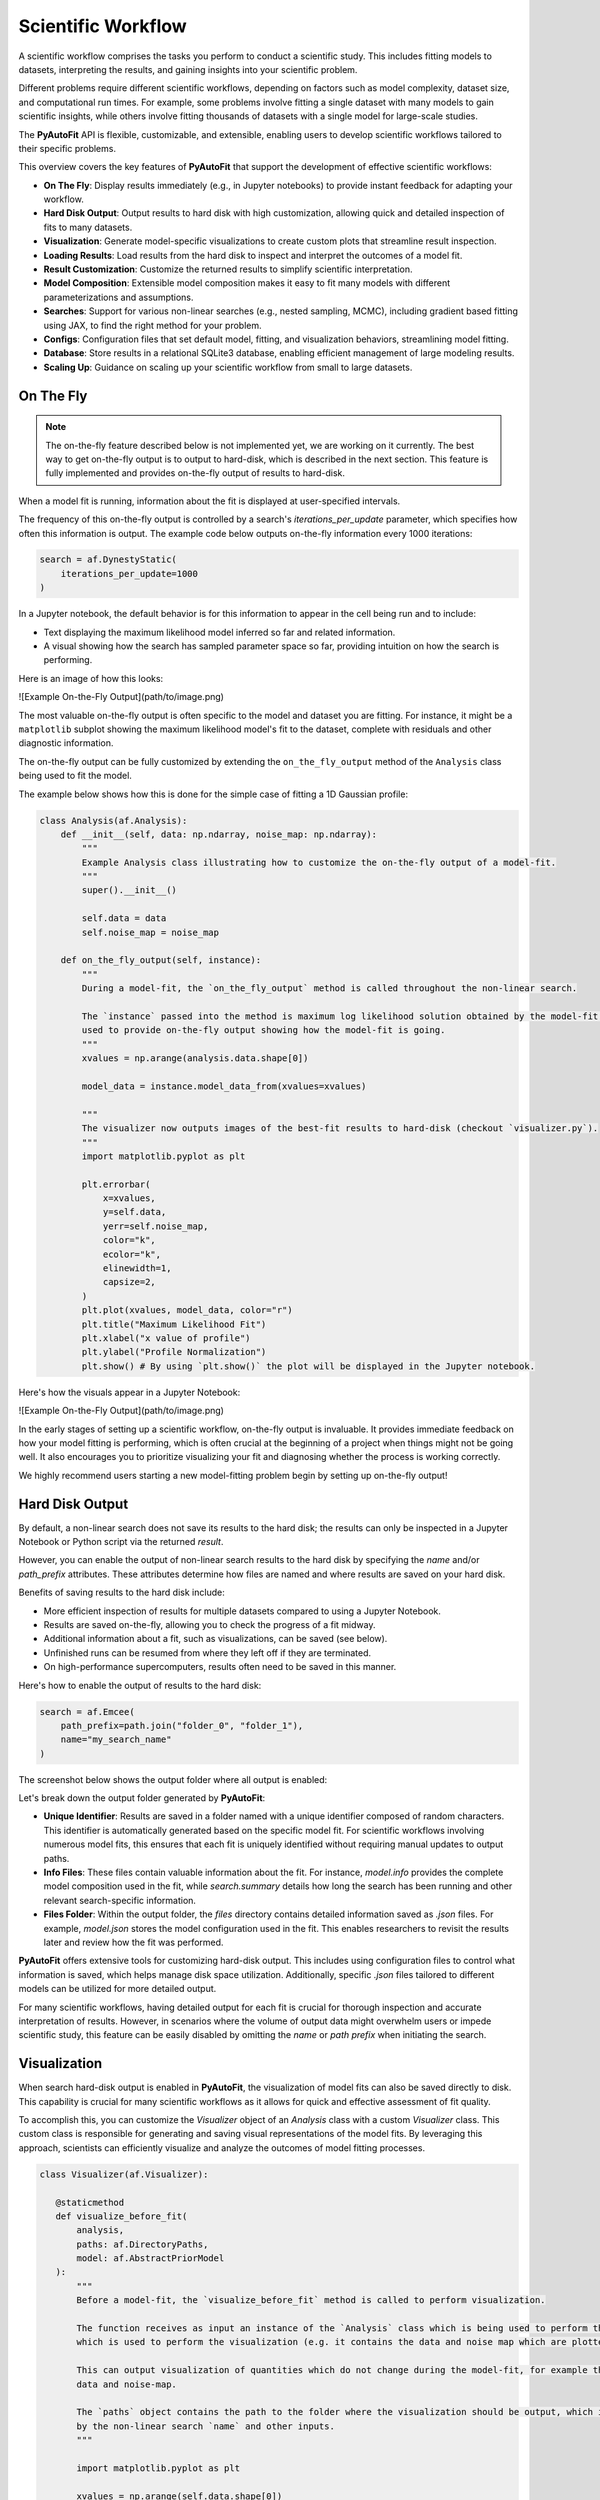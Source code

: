 .. _scientific_workflow:

Scientific Workflow
===================

A scientific workflow comprises the tasks you perform to conduct a scientific study. This includes fitting models to
datasets, interpreting the results, and gaining insights into your scientific problem.

Different problems require different scientific workflows, depending on factors such as model complexity, dataset size,
and computational run times. For example, some problems involve fitting a single dataset with many models to gain
scientific insights, while others involve fitting thousands of datasets with a single model for large-scale studies.

The **PyAutoFit** API is flexible, customizable, and extensible, enabling users to develop scientific workflows
tailored to their specific problems.

This overview covers the key features of **PyAutoFit** that support the development of effective scientific workflows:

- **On The Fly**: Display results immediately (e.g., in Jupyter notebooks) to provide instant feedback for adapting your workflow.
- **Hard Disk Output**: Output results to hard disk with high customization, allowing quick and detailed inspection of fits to many datasets.
- **Visualization**: Generate model-specific visualizations to create custom plots that streamline result inspection.
- **Loading Results**: Load results from the hard disk to inspect and interpret the outcomes of a model fit.
- **Result Customization**: Customize the returned results to simplify scientific interpretation.
- **Model Composition**: Extensible model composition makes it easy to fit many models with different parameterizations and assumptions.
- **Searches**: Support for various non-linear searches (e.g., nested sampling, MCMC), including gradient based fitting using JAX, to find the right method for your problem.
- **Configs**: Configuration files that set default model, fitting, and visualization behaviors, streamlining model fitting.
- **Database**: Store results in a relational SQLite3 database, enabling efficient management of large modeling results.
- **Scaling Up**: Guidance on scaling up your scientific workflow from small to large datasets.

On The Fly
----------

.. note::

    The on-the-fly feature described below is not implemented yet, we are working on it currently.
    The best way to get on-the-fly output is to output to hard-disk, which is described in the next section.
    This feature is fully implemented and provides on-the-fly output of results to hard-disk.

When a model fit is running, information about the fit is displayed at user-specified intervals.

The frequency of this on-the-fly output is controlled by a search's `iterations_per_update` parameter, which
specifies how often this information is output. The example code below outputs on-the-fly information every 1000 iterations:

.. code-block:: python

    search = af.DynestyStatic(
        iterations_per_update=1000
    )

In a Jupyter notebook, the default behavior is for this information to appear in the cell being run and to include:

- Text displaying the maximum likelihood model inferred so far and related information.
- A visual showing how the search has sampled parameter space so far, providing intuition on how the search is performing.

Here is an image of how this looks:

![Example On-the-Fly Output](path/to/image.png)

The most valuable on-the-fly output is often specific to the model and dataset you are fitting. For instance, it
might be a ``matplotlib`` subplot showing the maximum likelihood model's fit to the dataset, complete with residuals
and other diagnostic information.

The on-the-fly output can be fully customized by extending the ``on_the_fly_output`` method of the ``Analysis``
class being used to fit the model.

The example below shows how this is done for the simple case of fitting a 1D Gaussian profile:

.. code-block:: python

    class Analysis(af.Analysis):
        def __init__(self, data: np.ndarray, noise_map: np.ndarray):
            """
            Example Analysis class illustrating how to customize the on-the-fly output of a model-fit.
            """
            super().__init__()

            self.data = data
            self.noise_map = noise_map

        def on_the_fly_output(self, instance):
            """
            During a model-fit, the `on_the_fly_output` method is called throughout the non-linear search.

            The `instance` passed into the method is maximum log likelihood solution obtained by the model-fit so far and it can be
            used to provide on-the-fly output showing how the model-fit is going.
            """
            xvalues = np.arange(analysis.data.shape[0])

            model_data = instance.model_data_from(xvalues=xvalues)

            """
            The visualizer now outputs images of the best-fit results to hard-disk (checkout `visualizer.py`).
            """
            import matplotlib.pyplot as plt

            plt.errorbar(
                x=xvalues,
                y=self.data,
                yerr=self.noise_map,
                color="k",
                ecolor="k",
                elinewidth=1,
                capsize=2,
            )
            plt.plot(xvalues, model_data, color="r")
            plt.title("Maximum Likelihood Fit")
            plt.xlabel("x value of profile")
            plt.ylabel("Profile Normalization")
            plt.show() # By using `plt.show()` the plot will be displayed in the Jupyter notebook.

Here's how the visuals appear in a Jupyter Notebook:

![Example On-the-Fly Output](path/to/image.png)

In the early stages of setting up a scientific workflow, on-the-fly output is invaluable. It provides immediate
feedback on how your model fitting is performing, which is often crucial at the beginning of a project when things
might not be going well. It also encourages you to prioritize visualizing your fit and diagnosing whether the process
is working correctly.

We highly recommend users starting a new model-fitting problem begin by setting up on-the-fly output!

Hard Disk Output
----------------

By default, a non-linear search does not save its results to the hard disk; the results can only be inspected in a Jupyter Notebook or Python script via the returned `result`.

However, you can enable the output of non-linear search results to the hard disk by specifying the `name` and/or `path_prefix` attributes. These attributes determine how files are named and where results are saved on your hard disk.

Benefits of saving results to the hard disk include:

- More efficient inspection of results for multiple datasets compared to using a Jupyter Notebook.
- Results are saved on-the-fly, allowing you to check the progress of a fit midway.
- Additional information about a fit, such as visualizations, can be saved (see below).
- Unfinished runs can be resumed from where they left off if they are terminated.
- On high-performance supercomputers, results often need to be saved in this manner.

Here's how to enable the output of results to the hard disk:

.. code-block:: python

    search = af.Emcee(
        path_prefix=path.join("folder_0", "folder_1"),
        name="my_search_name"
    )

The screenshot below shows the output folder where all output is enabled:

.. image:: https://raw.githubusercontent.com/Jammy2211/PyAutoFit/main/docs/overview/image/output_example.png
  :width: 400
  :alt: Alternative text

Let's break down the output folder generated by **PyAutoFit**:

- **Unique Identifier**: Results are saved in a folder named with a unique identifier composed of random characters. This identifier is automatically generated based on the specific model fit. For scientific workflows involving numerous model fits, this ensures that each fit is uniquely identified without requiring manual updates to output paths.

- **Info Files**: These files contain valuable information about the fit. For instance, `model.info` provides the complete model composition used in the fit, while `search.summary` details how long the search has been running and other relevant search-specific information.

- **Files Folder**: Within the output folder, the `files` directory contains detailed information saved as `.json` files. For example, `model.json` stores the model configuration used in the fit. This enables researchers to revisit the results later and review how the fit was performed.

**PyAutoFit** offers extensive tools for customizing hard-disk output. This includes using configuration files to control what information is saved, which helps manage disk space utilization. Additionally, specific `.json` files tailored to different models can be utilized for more detailed output.

For many scientific workflows, having detailed output for each fit is crucial for thorough inspection and accurate
interpretation of results. However, in scenarios where the volume of output data might overwhelm users or impede
scientific study, this feature can be easily disabled by omitting the `name` or `path prefix` when initiating the search.

Visualization
-------------

When search hard-disk output is enabled in **PyAutoFit**, the visualization of model fits can also be saved directly
to disk. This capability is crucial for many scientific workflows as it allows for quick and effective assessment of
fit quality.

To accomplish this, you can customize the `Visualizer` object of an `Analysis` class with a custom `Visualizer` class.
This custom class is responsible for generating and saving visual representations of the model fits. By leveraging
this approach, scientists can efficiently visualize and analyze the outcomes of model fitting processes.

.. code-block:: python

     class Visualizer(af.Visualizer):

        @staticmethod
        def visualize_before_fit(
            analysis,
            paths: af.DirectoryPaths,
            model: af.AbstractPriorModel
        ):
            """
            Before a model-fit, the `visualize_before_fit` method is called to perform visualization.

            The function receives as input an instance of the `Analysis` class which is being used to perform the fit,
            which is used to perform the visualization (e.g. it contains the data and noise map which are plotted).

            This can output visualization of quantities which do not change during the model-fit, for example the
            data and noise-map.

            The `paths` object contains the path to the folder where the visualization should be output, which is determined
            by the non-linear search `name` and other inputs.
            """

            import matplotlib.pyplot as plt

            xvalues = np.arange(self.data.shape[0])

            plt.errorbar(
                x=xvalues,
                y=analysis.data,
                yerr=analysis.noise_map,
                color="k",
                ecolor="k",
                elinewidth=1,
                capsize=2,
            )
            plt.title("Maximum Likelihood Fit")
            plt.xlabel("x value of profile")
            plt.ylabel("Profile Normalization")
            plt.savefig(path.join(paths.image_path, f"data.png"))
            plt.clf()

        @staticmethod
        def visualize(
            analysis,
            paths: af.DirectoryPaths,
            instance,
            during_analysis
        ):
            """
            During a model-fit, the `visualize` method is called throughout the non-linear search.

            The function receives as input an instance of the `Analysis` class which is being used to perform the fit,
            which is used to perform the visualization (e.g. it generates the model data which is plotted).

            The `instance` passed into the visualize method is maximum log likelihood solution obtained by the model-fit
            so far and it can be used to provide on-the-fly images showing how the model-fit is going.

            The `paths` object contains the path to the folder where the visualization should be output, which is determined
            by the non-linear search `name` and other inputs.
            """
            xvalues = np.arange(analysis.data.shape[0])

            model_data = instance.model_data_from(xvalues=xvalues)
            residual_map = analysis.data - model_data

            """
            The visualizer now outputs images of the best-fit results to hard-disk (checkout `visualizer.py`).
            """
            import matplotlib.pyplot as plt

            plt.errorbar(
                x=xvalues,
                y=analysis.data,
                yerr=analysis.noise_map,
                color="k",
                ecolor="k",
                elinewidth=1,
                capsize=2,
            )
            plt.plot(xvalues, model_data, color="r")
            plt.title("Maximum Likelihood Fit")
            plt.xlabel("x value of profile")
            plt.ylabel("Profile Normalization")
            plt.savefig(path.join(paths.image_path, f"model_fit.png"))
            plt.clf()

            plt.errorbar(
                x=xvalues,
                y=residual_map,
                yerr=analysis.noise_map,
                color="k",
                ecolor="k",
                elinewidth=1,
                capsize=2,
            )
            plt.title("Residuals of Maximum Likelihood Fit")
            plt.xlabel("x value of profile")
            plt.ylabel("Residual")
            plt.savefig(path.join(paths.image_path, f"model_fit.png"))
            plt.clf()

The ``Analysis`` class is defined following the same API as before, but now with its `Visualizer` class attribute
overwritten with the ``Visualizer`` class above.

.. code-block:: python

    class Analysis(af.Analysis):

        """
        This over-write means the `Visualizer` class is used for visualization throughout the model-fit.

        This `VisualizerExample` object is in the `autofit.example.visualize` module and is used to customize the
        plots output during the model-fit.

        It has been extended with visualize methods that output visuals specific to the fitting of `1D` data.
        """
        Visualizer = Visualizer

        def __init__(self, data, noise_map):
            """
            An Analysis class which illustrates visualization.
            """
            super().__init__()

            self.data = data
            self.noise_map = noise_map

        def log_likelihood_function(self, instance):
            """
            The `log_likelihood_function` is identical to the example above
            """
            xvalues = np.arange(self.data.shape[0])

            model_data = instance.model_data_from(xvalues=xvalues)
            residual_map = self.data - model_data
            chi_squared_map = (residual_map / self.noise_map) ** 2.0
            chi_squared = sum(chi_squared_map)
            noise_normalization = np.sum(np.log(2 * np.pi * noise_map**2.0))
            log_likelihood = -0.5 * (chi_squared + noise_normalization)

            return log_likelihood

Visualization of the results of the non-linear search, for example the "Probability Density
Function", are also automatically output during the model-fit on the fly.

Loading Results
---------------

In your scientific workflow, you'll likely conduct numerous model fits, each generating outputs stored in individual
folders on your hard disk.

To efficiently work with these results in Python scripts or Jupyter notebooks, **PyAutoFit** provides
the `aggregator` API. This tool simplifies the process of loading results from hard disk into Python variables.
By pointing the aggregator at the folder containing your results, it automatically loads all relevant information
from each model fit.

This capability streamlines the workflow by enabling easy manipulation and inspection of model-fit results directly
within your Python environment. It's particularly useful for managing and analyzing large-scale studies where
handling multiple model fits and their associated outputs is essential.

.. code-block:: python

    from autofit.aggregator.aggregator import Aggregator

    agg = Aggregator.from_directory(
        directory=path.join("result_folder"),
    )

The ``values`` method is used to specify the information that is loaded from the hard-disk, for example the
``samples`` of the model-fit.

The for loop below iterates over all results in the folder passed to the aggregator above.

.. code-block:: python

    for samples in agg.values("samples"):
        print(samples.parameter_lists[0])

Result loading uses Python generators to ensure that memory use is minimized, meaning that even when loading
thousands of results from hard-disk the memory use of your machine is not exceeded.

The `result cookbook <https://pyautofit.readthedocs.io/en/latest/cookbooks/model.html>`_ gives a full run-through of
the tools that allow results to be loaded and inspected.

Result Customization
--------------------

The ``Result`` object is returned by a non-linear search after running the following code:

.. code-block:: python

    result = search.fit(model=model, analysis=analysis)

An effective scientific workflow ensures that this object contains all information a user needs to quickly inspect
the quality of a model-fit and undertake scientific interpretation.

The result can be can be customized to include additional information about the model-fit that is specific to your
model-fitting problem.

For example, for fitting 1D profiles, the ``Result`` could include the maximum log likelihood model 1D data:

.. code-block:: python

    print(result.max_log_likelihood_model_data_1d)

To do this we use the custom result API, where we first define a custom ``Result`` class which includes the
property ``max_log_likelihood_model_data_1d``:

.. code-block:: python

    class ResultExample(af.Result):

        @property
        def max_log_likelihood_model_data_1d(self) -> np.ndarray:
            """
            Returns the maximum log likelihood model's 1D model data.

            This is an example of how we can pass the `Analysis` class a custom `Result` object and extend this result
            object with new properties that are specific to the model-fit we are performing.
            """
            xvalues = np.arange(self.analysis.data.shape[0])

            return self.instance.model_data_from(xvalues=xvalues)

The custom result has access to the analysis class, meaning that we can use any of its methods or properties to
compute custom result properties.

To make it so that the ``ResultExample`` object above is returned by the search we overwrite the ``Result`` class attribute
of the ``Analysis`` and define a ``make_result`` object describing what we want it to contain:

.. code-block:: python

    class Analysis(af.Analysis):

        """
        This overwrite means the `ResultExample` class is returned after the model-fit.
        """
        Result = ResultExample

        def __init__(self, data, noise_map):
            """
            An Analysis class which illustrates custom results.
            """
            super().__init__()

            self.data = data
            self.noise_map = noise_map

        def log_likelihood_function(self, instance):
            """
            The `log_likelihood_function` is identical to the example above
            """
            xvalues = np.arange(self.data.shape[0])

            model_data = instance.model_data_from(xvalues=xvalues)
            residual_map = self.data - model_data
            chi_squared_map = (residual_map / self.noise_map) ** 2.0
            chi_squared = sum(chi_squared_map)
            noise_normalization = np.sum(np.log(2 * np.pi * noise_map**2.0))
            log_likelihood = -0.5 * (chi_squared + noise_normalization)

            return log_likelihood

        def make_result(
            self,
            samples_summary: af.SamplesSummary,
            paths: af.AbstractPaths,
            samples: Optional[af.SamplesPDF] = None,
            search_internal: Optional[object] = None,
            analysis: Optional[object] = None,
        ) -> Result:
            """
            Returns the `Result` of the non-linear search after it is completed.

            The result type is defined as a class variable in the `Analysis` class (see top of code under the python code
            `class Analysis(af.Analysis)`.

            The result can be manually overwritten by a user to return a user-defined result object, which can be extended
            with additional methods and attribute specific to the model-fit.

            This example class does example this, whereby the analysis result has been overwritten with the `ResultExample`
            class, which contains a property `max_log_likelihood_model_data_1d` that returns the model data of the
            best-fit model. This API means you can customize your result object to include whatever attributes you want
            and therefore make a result object specific to your model-fit and model-fitting problem.

            The `Result` object you return can be customized to include:

            - The samples summary, which contains the maximum log likelihood instance and median PDF model.

            - The paths of the search, which are used for loading the samples and search internal below when a search
            is resumed.

            - The samples of the non-linear search (e.g. MCMC chains) also stored in `samples.csv`.

            - The non-linear search used for the fit in its internal representation, which is used for resuming a search
            and making bespoke visualization using the search's internal results.

            - The analysis used to fit the model (default disabled to save memory, but option may be useful for certain
            projects).

            Parameters
            ----------
            samples_summary
                The summary of the samples of the non-linear search, which include the maximum log likelihood instance and
                median PDF model.
            paths
                An object describing the paths for saving data (e.g. hard-disk directories or entries in sqlite database).
            samples
                The samples of the non-linear search, for example the chains of an MCMC run.
            search_internal
                The internal representation of the non-linear search used to perform the model-fit.
            analysis
                The analysis used to fit the model.

            Returns
            -------
            Result
                The result of the non-linear search, which is defined as a class variable in the `Analysis` class.
            """
            return self.Result(
                samples_summary=samples_summary,
                paths=paths,
                samples=samples,
                search_internal=search_internal,
                analysis=self
            )

Result customization has full support for **latent variables**, which are parameters that are not sampled by the non-linear
search but are computed from the sampled parameters.

They are often integral to assessing and interpreting the results of a model-fit, as they present information
on the model in a different way to the sampled parameters.

The `result cookbook <https://pyautofit.readthedocs.io/en/latest/cookbooks/result.html>`_ gives a full run-through of
all the different ways the result can be customized.

Model Composition
-----------------

In many scientific workflows, there's often a need to construct and fit a variety of different models. This
could range from making minor adjustments to a model's parameters to handling complex models with thousands of parameters and multiple components.

For simpler scenarios, adjustments might include:

- **Parameter Assignment**: Setting specific values for certain parameters or linking parameters together so they share the same value.
- **Parameter Assertions**: Imposing constraints on model parameters, such as requiring one parameter to be greater than another.
- **Model Arithmetic**: Defining relationships between parameters using arithmetic operations, such as defining a linear relationship like `y = mx + c`, where `m` and `c` are model parameters.

In more intricate cases, models might involve numerous parameters and complex compositions of multiple model components.

**PyAutoFit** offers a sophisticated model composition API designed to handle these complexities. It provides
tools for constructing elaborate models using lists of Python classes, NumPy arrays and hierarchical structures of Python classes.

For a detailed exploration of these capabilities, you can refer to
the `model cookbook <https://pyautofit.readthedocs.io/en/latest/cookbooks/model.html>`_, which provides comprehensive
guidance on using the model composition API. This resource covers everything from basic parameter assignments to
constructing complex models with hierarchical structures.

Searches
--------

Different model-fitting problems often require different approaches to fitting the model effectively.

The choice of the most suitable search method depends on several factors:

- **Model Dimensions**: How many parameters constitute the model and its non-linear parameter space?
- **Model Complexity**: Different models exhibit varying degrees of parameter degeneracy, which necessitates different non-linear search techniques.
- **Run Times**: How efficiently can the likelihood function be evaluated and the model-fit performed?
- **Gradients**: If your likelihood function is differentiable, leveraging JAX and using a search that exploits gradient information can be advantageous.

**PyAutoFit** provides support for a wide range of non-linear searches, ensuring that users can select the method
best suited to their specific problem.

During the initial stages of setting up your scientific workflow, it's beneficial to experiment with different
searches. This process helps identify which methods reliably infer maximum likelihood fits to the data and assess
their efficiency in terms of computational time.

For a comprehensive exploration of available search methods and customization options, refer to
the `search cookbook <https://pyautofit.readthedocs.io/en/latest/cookbooks/search.html>`_. This resource covers
detailed guides on all non-linear searches supported by PyAutoFit and provides insights into how to tailor them to your needs.

.. note::

    There are currently no documentation guiding reads on what search might be appropriate for their problem and how to
    profile and experiment with different methods. Writing such documentation is on the to do list and will appear
    in the future. However, you can make progress now simply using visuals output by PyAutoFit and the ``search.summary` file.

Configs
-------

As you refine your scientific workflow, you'll often find yourself repeatedly setting up models with identical priors
and using the same non-linear search configurations. This repetition can result in lengthy Python scripts with
redundant inputs.

To streamline this process, configuration files can be utilized to define default values. This approach eliminates
the need to specify identical prior inputs and search settings in every script, leading to more concise and
readable Python code. Moreover, it reduces the cognitive load associated with performing model-fitting tasks.

For a comprehensive guide on setting up and utilizing configuration files effectively, refer
to the `configs cookbook <https://pyautofit.readthedocs.io/en/latest/cookbooks/configs.html>`_. This resource provides
detailed instructions on configuring and optimizing your PyAutoFit workflow through the use of configuration files.

Database
--------

By default, model-fitting results are written to folders on hard-disk, which is straightforward for navigating and
manual inspection. However, this approach becomes impractical for large datasets or extensive scientific workflows,
where manually checking each result can be time-consuming.

To address this challenge, all results can be stored in an sqlite3 relational database. This enables loading results
directly into Jupyter notebooks or Python scripts for inspection, analysis, and interpretation. The database
supports advanced querying capabilities, allowing users to retrieve specific model-fits based on criteria such
as the fitted model or dataset.

For a comprehensive guide on using the database functionality within PyAutoFit, refer to
the `database cookbook <https://pyautofit.readthedocs.io/en/latest/cookbooks/multiple_datasets.html>`. This resource
provides detailed instructions on leveraging the database to manage and analyze model-fitting results efficiently.

Scaling Up
----------

Regardless of your final scientific objective, it's crucial to consider scalability in your scientific workflow and
ensure it remains flexible to accommodate varying scales of complexity.

Initially, scientific studies often begin with a small number of datasets (e.g., tens of datasets). During this phase,
researchers iteratively refine their models and gain insights through trial and error. This involves fitting numerous
models to datasets and manually inspecting results to evaluate model performance. A flexible workflow is essential
here, allowing rapid iteration and outputting results in a format that facilitates quick inspection and interpretation.

As the study progresses, researchers may scale up to larger datasets (e.g., thousands of datasets). Manual inspection
of individual results becomes impractical, necessitating a more automated approach to model fitting and interpretation.
Additionally, analyses may transition to high-performance computing environments, requiring output formats suitable for these setups.

**PyAutoFit** is designed to enable the development of effective scientific workflows for both small and large datasets.

Wrap Up
-------

This overview has provided a comprehensive guide to the key features of **PyAutoFit** that support the development of
effective scientific workflows. By leveraging these tools, researchers can tailor their workflows to specific problems,
streamline model fitting, and gain valuable insights into their scientific studies.

The final aspect of core functionality, described in the next overview, is the wide variety of statistical
inference methods available in **PyAutoFit**. These methods include graphical models, hierarchical models,
Bayesian model comparison and many more.
